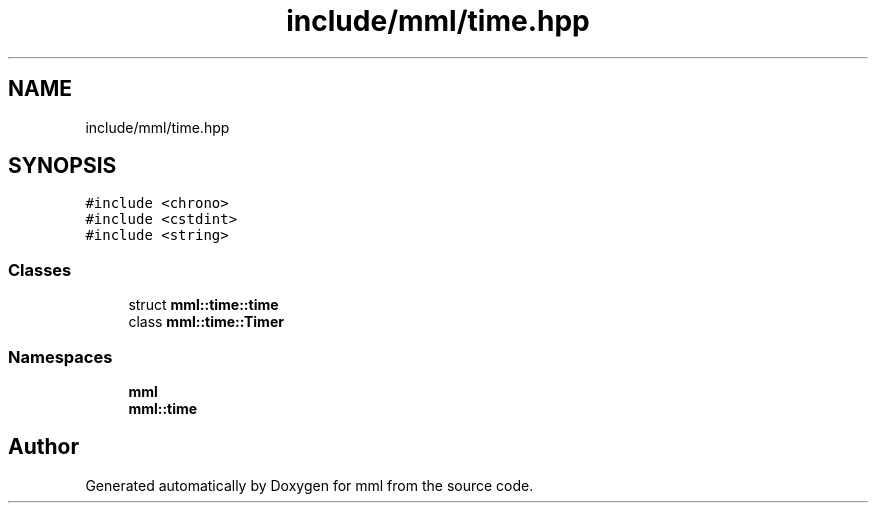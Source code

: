 .TH "include/mml/time.hpp" 3 "Tue Aug 13 2024" "mml" \" -*- nroff -*-
.ad l
.nh
.SH NAME
include/mml/time.hpp
.SH SYNOPSIS
.br
.PP
\fC#include <chrono>\fP
.br
\fC#include <cstdint>\fP
.br
\fC#include <string>\fP
.br

.SS "Classes"

.in +1c
.ti -1c
.RI "struct \fBmml::time::time\fP"
.br
.ti -1c
.RI "class \fBmml::time::Timer\fP"
.br
.in -1c
.SS "Namespaces"

.in +1c
.ti -1c
.RI " \fBmml\fP"
.br
.ti -1c
.RI " \fBmml::time\fP"
.br
.in -1c
.SH "Author"
.PP 
Generated automatically by Doxygen for mml from the source code\&.
